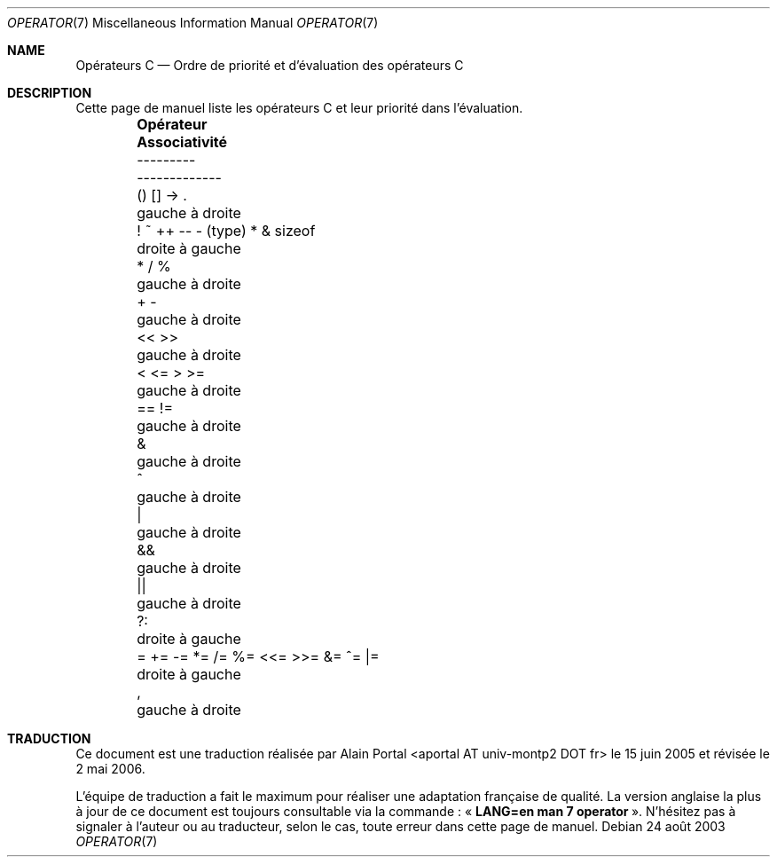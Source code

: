.\" Copyright (c) 1989, 1990, 1993
.\"	The Regents of the University of California.  All rights reserved.
.\"
.\" Redistribution and use in source and binary forms, with or without
.\" modification, are permitted provided that the following conditions
.\" are met:
.\" 1. Redistributions of source code must retain the above copyright
.\"    notice, this list of conditions and the following disclaimer.
.\" 2. Redistributions in binary form must reproduce the above copyright
.\"    notice, this list of conditions and the following disclaimer in the
.\"    documentation and/or other materials provided with the distribution.
.\" 4. Neither the name of the University nor the names of its contributors
.\"    may be used to endorse or promote products derived from this software
.\"    without specific prior written permission.
.\"
.\" THIS SOFTWARE IS PROVIDED BY THE REGENTS AND CONTRIBUTORS ``AS IS'' AND
.\" ANY EXPRESS OR IMPLIED WARRANTIES, INCLUDING, BUT NOT LIMITED TO, THE
.\" IMPLIED WARRANTIES OF MERCHANTABILITY AND FITNESS FOR A PARTICULAR PURPOSE
.\" ARE DISCLAIMED.  IN NO EVENT SHALL THE REGENTS OR CONTRIBUTORS BE LIABLE
.\" FOR ANY DIRECT, INDIRECT, INCIDENTAL, SPECIAL, EXEMPLARY, OR CONSEQUENTIAL
.\" DAMAGES (INCLUDING, BUT NOT LIMITED TO, PROCUREMENT OF SUBSTITUTE GOODS
.\" OR SERVICES; LOSS OF USE, DATA, OR PROFITS; OR BUSINESS INTERRUPTION)
.\" HOWEVER CAUSED AND ON ANY THEORY OF LIABILITY, WHETHER IN CONTRACT, STRICT
.\" LIABILITY, OR TORT (INCLUDING NEGLIGENCE OR OTHERWISE) ARISING IN ANY WAY
.\" OUT OF THE USE OF THIS SOFTWARE, EVEN IF ADVISED OF THE POSSIBILITY OF
.\" SUCH DAMAGE.
.\"
.\"	@(#)operator.7	8.1 (Berkeley) 6/9/93
.\"
.\" Copied shamelessly from FreeBSD with minor changes. 2003-05-21
.\"     Brian M. Carlson <sandals@crustytoothpaste.ath.cx>
.\"
.\" Restored automatic formatting from FreeBSD.  2003-08-24
.\"	Martin Schulze <joey@infodrom.org>
.\"
.\" Traduction : Alain Portal
.\" 27/06/2005 LDP-1.60
.\" Màj 01/05/2006 LDP-1.67.1
.\"
.Dd 24 août 2003
.Dt OPERATOR 7
.Os
.Sh NAME
.Nm Opérateurs C
.Nd Ordre de priorité et d'évaluation des opérateurs C
.Sh DESCRIPTION
Cette page de manuel liste les opérateurs C et leur priorité dans l'évaluation.
.Bd -ragged -offset indent -compact
.Bl -column "= += -= *= /= %= <<= >>= &= ^= |="
.It Sy "Opérateur	 Associativité"
.It "---------	 -------------"
.It "\&() [] -> .	gauche à droite"
.It "\&! ~ ++ -- - (type) * & sizeof	droite à gauche"
.It "\&* / %	gauche à droite"
.It "\&+ -	gauche à droite"
.It "\&<< >>	gauche à droite"
.It "\&< <= > >=	gauche à droite"
.It "\&== !=	gauche à droite"
.It "\&&	gauche à droite"
.It "\&^	gauche à droite"
.It "\&|	gauche à droite"
.It "\&&&	gauche à droite"
.It "\&||	gauche à droite"
.It "\&?:	droite à gauche"
.It "\&= += -= *= /= %= <<= >>= &= ^= |=	droite à gauche"
.It "\&,	gauche à droite"
.El
.Ed
.\"
.Sh TRADUCTION
.Pp
Ce document est une traduction réalisée par Alain Portal
<aportal AT univ-montp2 DOT fr> le 15 juin 2005
et révisée le 2\ mai\ 2006.
.Pp
L'équipe de traduction a fait le maximum pour réaliser une adaptation
française de qualité. La version anglaise la plus à jour de ce document est
toujours consultable via la commande\ : «\ \fBLANG=en\ man\ 7\ operator\fR\ ».
N'hésitez pas à signaler à l'auteur ou au traducteur, selon le cas, toute
erreur dans cette page de manuel.

